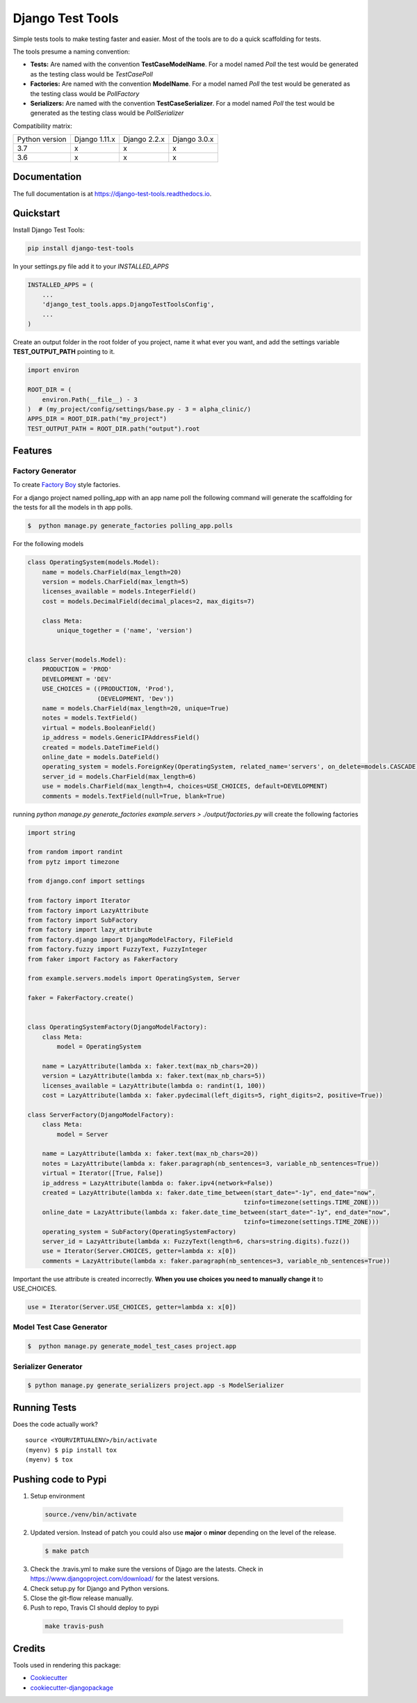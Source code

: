 =============================
Django Test Tools
=============================

.. image:: https://badge.fury.io/py/django-test-tools.svg
    :target: https://badge.fury.io/py/django-test-tools

.. image:: https://travis-ci.org/luiscberrocal/django-test-tools.svg?branch=master
    :target: https://travis-ci.org/luiscberrocal/django-test-tools

.. image:: https://codecov.io/gh/luiscberrocal/django-test-tools/branch/master/graph/badge.svg
    :target: https://codecov.io/gh/luiscberrocal/django-test-tools

.. image:: https://landscape.io/github/luiscberrocal/django-test-tools/master/landscape.svg?style=flat
   :target: https://landscape.io/github/luiscberrocal/django-test-tools/master
   :alt: Code Health

.. image:: https://pyup.io/repos/github/luiscberrocal/django-test-tools/shield.svg
     :target: https://pyup.io/repos/github/luiscberrocal/django-test-tools/
     :alt: Updates

.. image:: https://readthedocs.org/projects/django-test-tools/badge/?version=latest
    :target: https://django-test-tools.readthedocs.io/en/latest/?badge=latest
    :alt: Documentation Status

Simple tests tools to make testing faster and easier. Most of the tools are to do a quick scaffolding for tests.

The tools presume a naming convention:

- **Tests:** Are named with the convention **TestCaseModelName**. For a model named *Poll* the test would be generated
  as the testing class would be *TestCasePoll*
- **Factories:** Are named with the convention **ModelName**. For a model named *Poll* the test would be generated
  as the testing class would be *PollFactory*
- **Serializers:** Are named with the convention **TestCaseSerializer**. For a model named *Poll* the test would be generated
  as the testing class would be *PollSerializer*


Compatibility matrix:

+----------------+---------------+--------------+--------------+
| Python version | Django 1.11.x | Django 2.2.x | Django 3.0.x |
+----------------+---------------+--------------+--------------+
|       3.7      |       x       |       x      |       x      |
+----------------+---------------+--------------+--------------+
|       3.6      |       x       |       x      |       x      |
+----------------+---------------+--------------+--------------+

Documentation
-------------

The full documentation is at https://django-test-tools.readthedocs.io.

Quickstart
----------

Install Django Test Tools:

.. code-block:: bash

    pip install django-test-tools


In your settings.py file add it to your `INSTALLED_APPS`

.. code-block:: python

    INSTALLED_APPS = (
        ...
        'django_test_tools.apps.DjangoTestToolsConfig',
        ...
    )


Create an output folder in the root folder of you project, name it what ever you want, and add the settings
variable **TEST_OUTPUT_PATH** pointing to it.

.. code-block:: python

    import environ

    ROOT_DIR = (
        environ.Path(__file__) - 3
    )  # (my_project/config/settings/base.py - 3 = alpha_clinic/)
    APPS_DIR = ROOT_DIR.path("my_project")
    TEST_OUTPUT_PATH = ROOT_DIR.path("output").root

Features
--------

Factory Generator
++++++++++++++++++

To create `Factory Boy`_ style factories.

For a django project named polling_app with an app name poll the following command will generate the scaffolding for
the tests for all the models in th app polls.

.. code-block:: bash

    $  python manage.py generate_factories polling_app.polls


For the following models


.. code-block:: python

    class OperatingSystem(models.Model):
        name = models.CharField(max_length=20)
        version = models.CharField(max_length=5)
        licenses_available = models.IntegerField()
        cost = models.DecimalField(decimal_places=2, max_digits=7)

        class Meta:
            unique_together = ('name', 'version')


    class Server(models.Model):
        PRODUCTION = 'PROD'
        DEVELOPMENT = 'DEV'
        USE_CHOICES = ((PRODUCTION, 'Prod'),
                       (DEVELOPMENT, 'Dev'))
        name = models.CharField(max_length=20, unique=True)
        notes = models.TextField()
        virtual = models.BooleanField()
        ip_address = models.GenericIPAddressField()
        created = models.DateTimeField()
        online_date = models.DateField()
        operating_system = models.ForeignKey(OperatingSystem, related_name='servers', on_delete=models.CASCADE)
        server_id = models.CharField(max_length=6)
        use = models.CharField(max_length=4, choices=USE_CHOICES, default=DEVELOPMENT)
        comments = models.TextField(null=True, blank=True)



running `python manage.py generate_factories example.servers > ./output/factories.py` will create the following factories

.. code-block:: python

    import string

    from random import randint
    from pytz import timezone

    from django.conf import settings

    from factory import Iterator
    from factory import LazyAttribute
    from factory import SubFactory
    from factory import lazy_attribute
    from factory.django import DjangoModelFactory, FileField
    from factory.fuzzy import FuzzyText, FuzzyInteger
    from faker import Factory as FakerFactory

    from example.servers.models import OperatingSystem, Server

    faker = FakerFactory.create()


    class OperatingSystemFactory(DjangoModelFactory):
        class Meta:
            model = OperatingSystem

        name = LazyAttribute(lambda x: faker.text(max_nb_chars=20))
        version = LazyAttribute(lambda x: faker.text(max_nb_chars=5))
        licenses_available = LazyAttribute(lambda o: randint(1, 100))
        cost = LazyAttribute(lambda x: faker.pydecimal(left_digits=5, right_digits=2, positive=True))

    class ServerFactory(DjangoModelFactory):
        class Meta:
            model = Server

        name = LazyAttribute(lambda x: faker.text(max_nb_chars=20))
        notes = LazyAttribute(lambda x: faker.paragraph(nb_sentences=3, variable_nb_sentences=True))
        virtual = Iterator([True, False])
        ip_address = LazyAttribute(lambda o: faker.ipv4(network=False))
        created = LazyAttribute(lambda x: faker.date_time_between(start_date="-1y", end_date="now",
                                                               tzinfo=timezone(settings.TIME_ZONE)))
        online_date = LazyAttribute(lambda x: faker.date_time_between(start_date="-1y", end_date="now",
                                                               tzinfo=timezone(settings.TIME_ZONE)))
        operating_system = SubFactory(OperatingSystemFactory)
        server_id = LazyAttribute(lambda x: FuzzyText(length=6, chars=string.digits).fuzz())
        use = Iterator(Server.CHOICES, getter=lambda x: x[0])
        comments = LazyAttribute(lambda x: faker.paragraph(nb_sentences=3, variable_nb_sentences=True))

Important the use attribute is created incorrectly. **When you use choices you need to manually change it** to USE_CHOICES.

.. code-block:: python

        use = Iterator(Server.USE_CHOICES, getter=lambda x: x[0])


Model Test Case Generator
+++++++++++++++++++++++++

.. code-block:: bash

    $  python manage.py generate_model_test_cases project.app

Serializer Generator
++++++++++++++++++++

.. code-block:: bash

    $ python manage.py generate_serializers project.app -s ModelSerializer

Running Tests
-------------

Does the code actually work?

::

    source <YOURVIRTUALENV>/bin/activate
    (myenv) $ pip install tox
    (myenv) $ tox


Pushing code to Pypi
--------------------
1. Setup environment

  .. code-block:: bash

    source./venv/bin/activate


2. Updated version. Instead of patch you could also use **major** o **minor** depending on the level of the release.

  .. code-block:: bash

    $ make patch


3. Check the .travis.yml to make sure the versions of Djago are the latests. Check in https://www.djangoproject.com/download/
   for the latest versions.

4. Check setup.py for Django and Python versions.

5. Close the git-flow release manually.

6. Push to repo, Travis CI should deploy to pypi

  .. code-block:: bash

    make travis-push

Credits
-------

Tools used in rendering this package:

*  Cookiecutter_
*  `cookiecutter-djangopackage`_

.. _Cookiecutter: https://github.com/audreyr/cookiecutter
.. _`cookiecutter-djangopackage`: https://github.com/pydanny/cookiecutter-djangopackage
.. _`Factory Boy`: https://factoryboy.readthedocs.io/en/latest/
